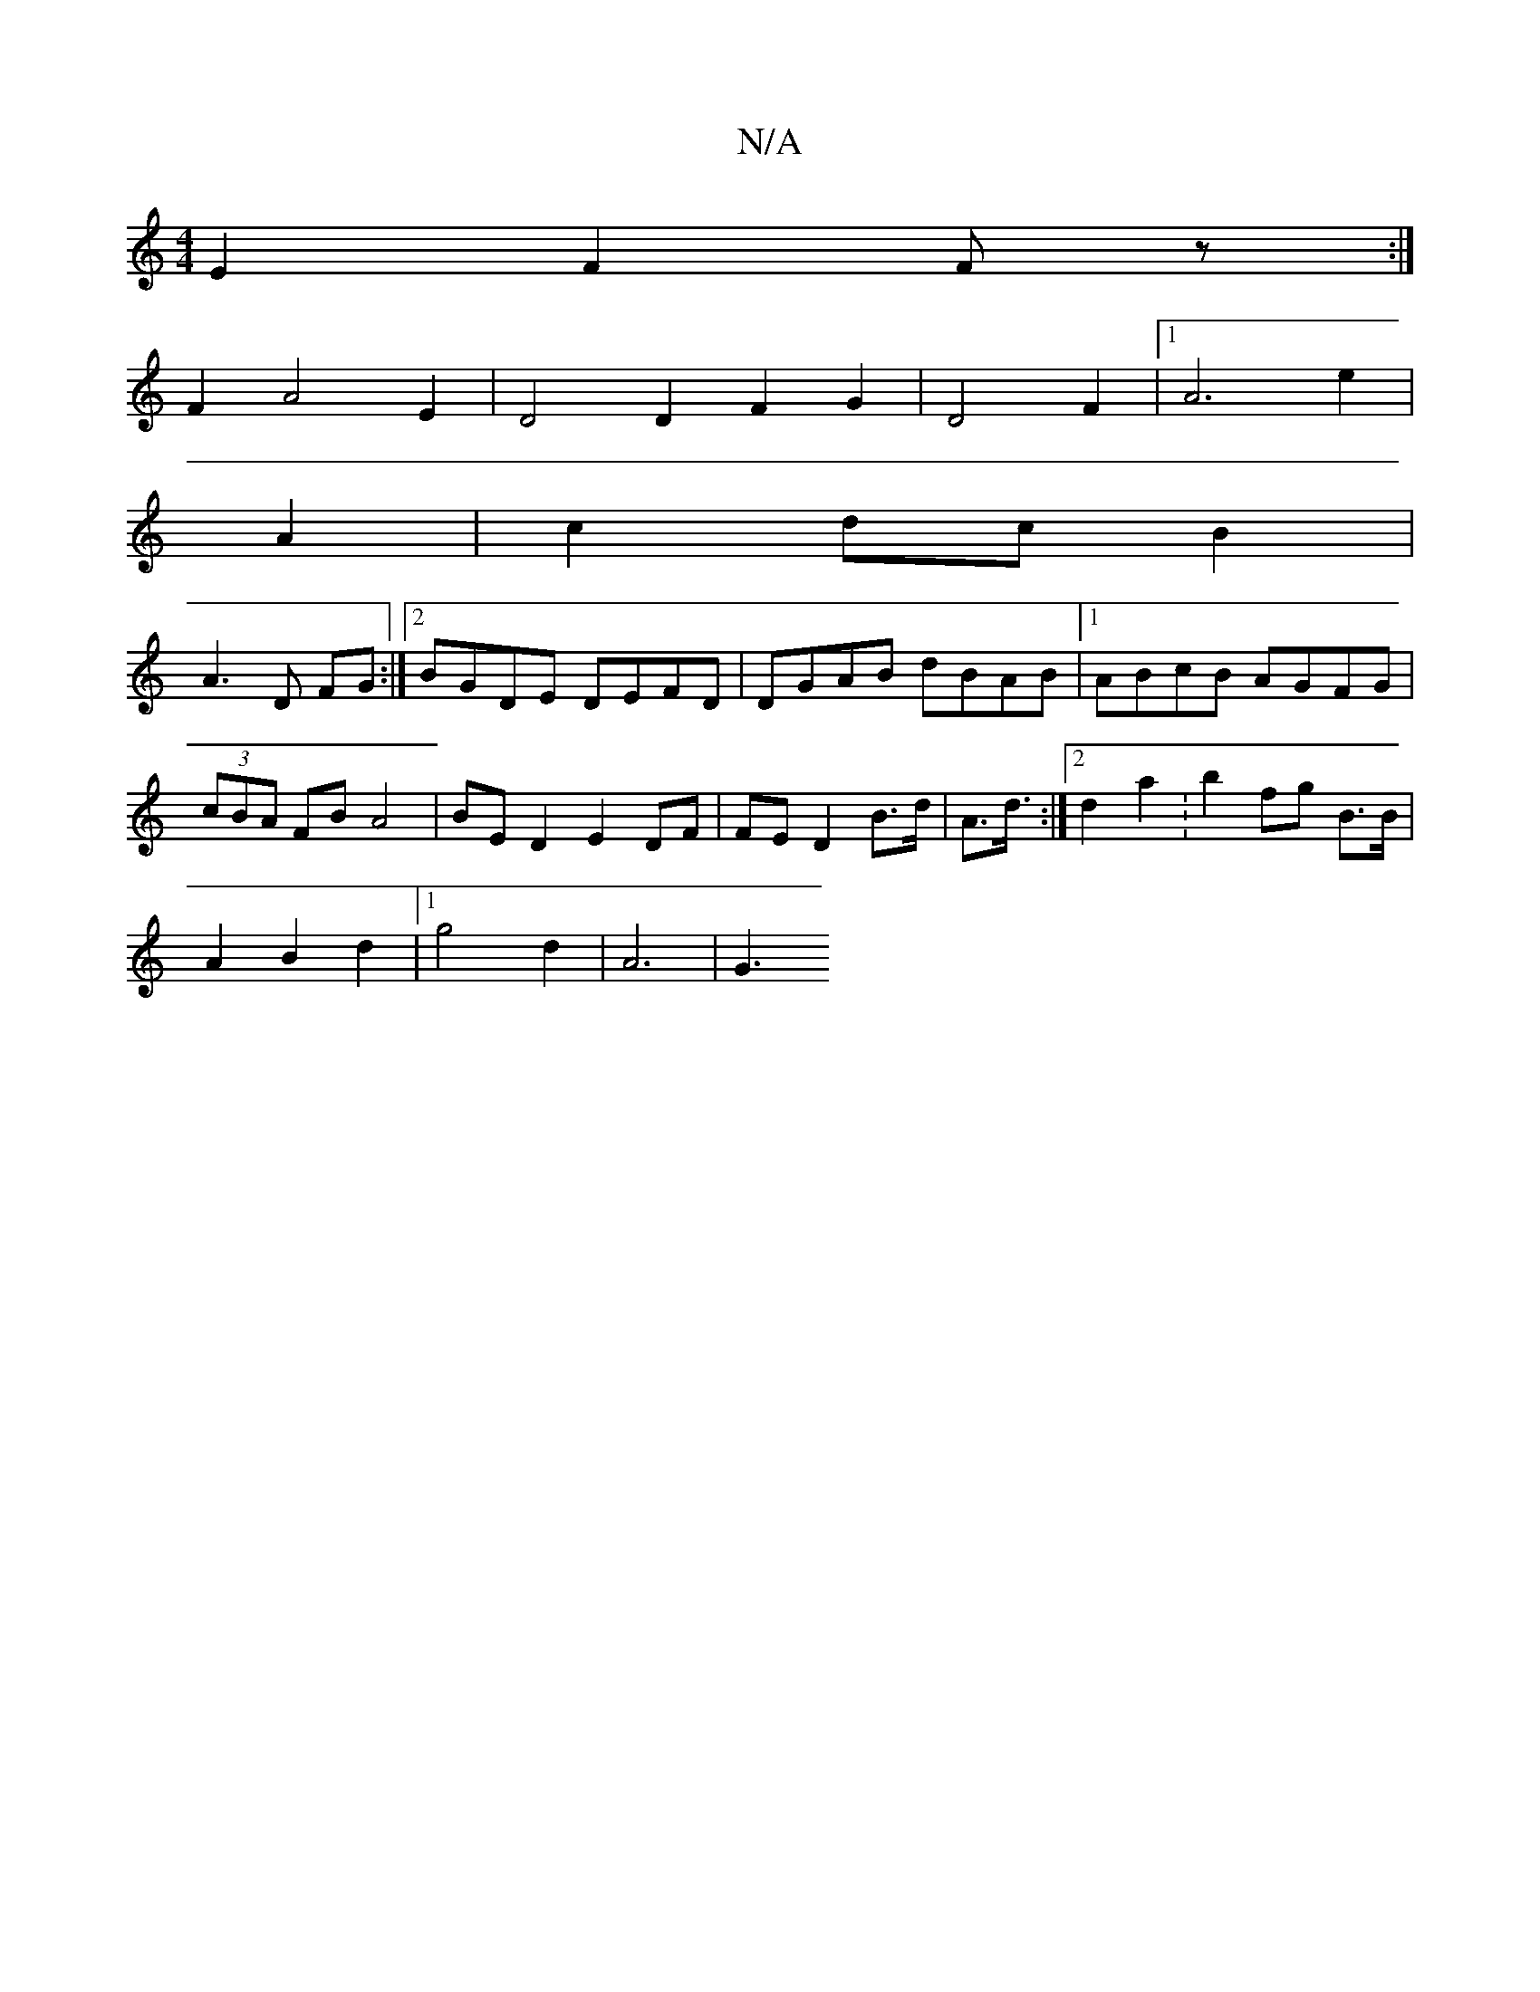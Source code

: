X:1
T:N/A
M:4/4
R:N/A
K:Cmajor
E2 F2 Fz :|
F2 A4 E2| D4D2F2G2|D4 F2 |1 A6e2|
A2-|c2dcB2|
A3 D FG:|2 BGDE DEFD| DGAB dBAB|1 ABcB AGFG|(3cBA FB A4 | BE D2 E2 DF|FED2 B>d|A3/2d3/4:|2 d2 a2 :b2 fg B>B|
A2 B2 d2 |1 g4 d2 | A6- | -16/2G3
